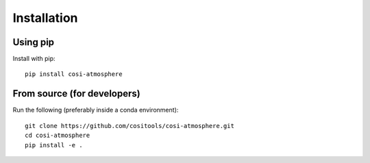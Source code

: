 Installation
============

Using pip
---------

Install with pip::
  
  pip install cosi-atmosphere

From source (for developers)
----------------------------
 
Run the following (preferably inside a conda environment)::

    git clone https://github.com/cositools/cosi-atmosphere.git
    cd cosi-atmosphere
    pip install -e .
